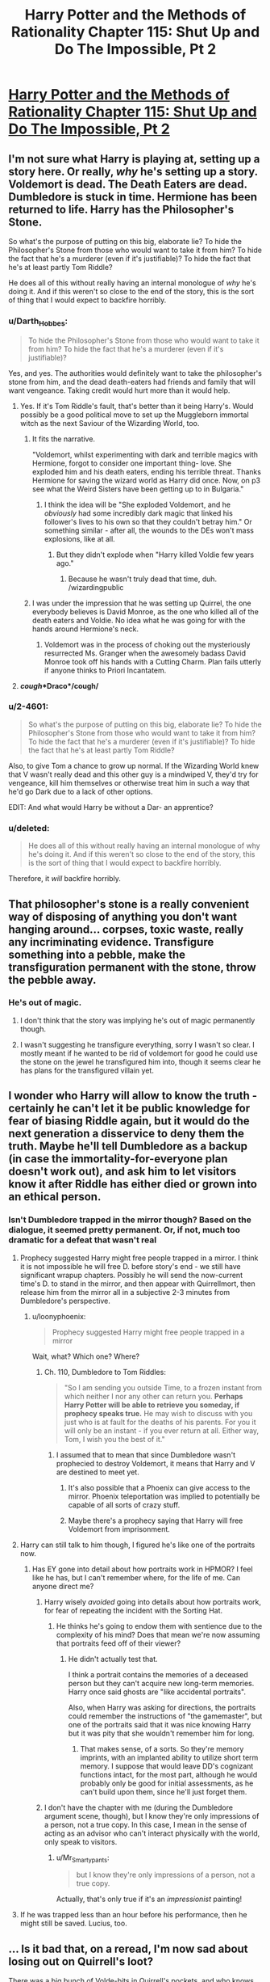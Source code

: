 #+TITLE: Harry Potter and the Methods of Rationality Chapter 115: Shut Up and Do The Impossible, Pt 2

* [[https://www.fanfiction.net/s/5782108/115/Harry-Potter-and-the-Methods-of-Rationality][Harry Potter and the Methods of Rationality Chapter 115: Shut Up and Do The Impossible, Pt 2]]
:PROPERTIES:
:Author: Nepene
:Score: 43
:DateUnix: 1425409630.0
:DateShort: 2015-Mar-03
:END:

** I'm not sure what Harry is playing at, setting up a story here. Or really, /why/ he's setting up a story. Voldemort is dead. The Death Eaters are dead. Dumbledore is stuck in time. Hermione has been returned to life. Harry has the Philosopher's Stone.

So what's the purpose of putting on this big, elaborate lie? To hide the Philosopher's Stone from those who would want to take it from him? To hide the fact that he's a murderer (even if it's justifiable)? To hide the fact that he's at least partly Tom Riddle?

He does all of this without really having an internal monologue of /why/ he's doing it. And if this weren't so close to the end of the story, this is the sort of thing that I would expect to backfire horribly.
:PROPERTIES:
:Author: alexanderwales
:Score: 17
:DateUnix: 1425411559.0
:DateShort: 2015-Mar-03
:END:

*** u/Darth_Hobbes:
#+begin_quote
  To hide the Philosopher's Stone from those who would want to take it from him? To hide the fact that he's a murderer (even if it's justifiable)?
#+end_quote

Yes, and yes. The authorities would definitely want to take the philosopher's stone from him, and the dead death-eaters had friends and family that will want vengeance. Taking credit would hurt more than it would help.
:PROPERTIES:
:Author: Darth_Hobbes
:Score: 25
:DateUnix: 1425412713.0
:DateShort: 2015-Mar-03
:END:

**** Yes. If it's Tom Riddle's fault, that's better than it being Harry's. Would possibly be a good political move to set up the Muggleborn immortal witch as the next Saviour of the Wizarding World, too.
:PROPERTIES:
:Author: Escapement
:Score: 10
:DateUnix: 1425413786.0
:DateShort: 2015-Mar-03
:END:

***** It fits the narrative.

"Voldemort, whilst experimenting with dark and terrible magics with Hermione, forgot to consider one important thing- love. She exploded him and his death eaters, ending his terrible threat. Thanks Hermione for saving the wizard world as Harry did once. Now, on p3 see what the Weird Sisters have been getting up to in Bulgaria."
:PROPERTIES:
:Author: Nepene
:Score: 14
:DateUnix: 1425414127.0
:DateShort: 2015-Mar-03
:END:

****** I think the idea will be "She exploded Voldemort, and he /obviously/ had some incredibly dark magic that linked his follower's lives to his own so that they couldn't betray him." Or something similar - after all, the wounds to the DEs won't mass explosions, like at all.
:PROPERTIES:
:Author: Escapement
:Score: 6
:DateUnix: 1425414289.0
:DateShort: 2015-Mar-03
:END:

******* But they didn't explode when "Harry killed Voldie few years ago."
:PROPERTIES:
:Author: kaukamieli
:Score: 2
:DateUnix: 1425419161.0
:DateShort: 2015-Mar-04
:END:

******** Because he wasn't truly dead that time, duh. /wizardingpublic
:PROPERTIES:
:Author: PeridexisErrant
:Score: 18
:DateUnix: 1425420557.0
:DateShort: 2015-Mar-04
:END:


***** I was under the impression that he was setting up Quirrel, the one everybody believes is David Monroe, as the one who killed all of the death eaters and Voldie. No idea what he was going for with the hands around Hermione's neck.
:PROPERTIES:
:Author: tacticaltunic
:Score: 8
:DateUnix: 1425444954.0
:DateShort: 2015-Mar-04
:END:

****** Voldemort was in the process of choking out the mysteriously resurrected Ms. Granger when the awesomely badass David Monroe took off his hands with a Cutting Charm. Plan fails utterly if anyone thinks to Priori Incantatem.
:PROPERTIES:
:Author: Iconochasm
:Score: 8
:DateUnix: 1425479916.0
:DateShort: 2015-Mar-04
:END:


**** */cough/*Draco*/cough/*
:PROPERTIES:
:Author: Jace_MacLeod
:Score: 3
:DateUnix: 1425433596.0
:DateShort: 2015-Mar-04
:END:


*** u/2-4601:
#+begin_quote
  So what's the purpose of putting on this big, elaborate lie? To hide the Philosopher's Stone from those who would want to take it from him? To hide the fact that he's a murderer (even if it's justifiable)? To hide the fact that he's at least partly Tom Riddle?
#+end_quote

Also, to give Tom a chance to grow up normal. If the Wizarding World knew that V wasn't really dead and this other guy is a mindwiped V, they'd try for vengeance, kill him themselves or otherwise treat him in such a way that he'd go Dark due to a lack of other options.

EDIT: And what would Harry be without a Dar- an apprentice?
:PROPERTIES:
:Author: 2-4601
:Score: 3
:DateUnix: 1425415171.0
:DateShort: 2015-Mar-04
:END:


*** u/deleted:
#+begin_quote
  He does all of this without really having an internal monologue of why he's doing it. And if this weren't so close to the end of the story, this is the sort of thing that I would expect to backfire horribly.
#+end_quote

Therefore, it /will/ backfire horribly.
:PROPERTIES:
:Score: 2
:DateUnix: 1425470772.0
:DateShort: 2015-Mar-04
:END:


** That philosopher's stone is a really convenient way of disposing of anything you don't want hanging around... corpses, toxic waste, really any incriminating evidence. Transfigure something into a pebble, make the transfiguration permanent with the stone, throw the pebble away.
:PROPERTIES:
:Author: TheThorgram
:Score: 12
:DateUnix: 1425423448.0
:DateShort: 2015-Mar-04
:END:

*** He's out of magic.
:PROPERTIES:
:Author: vastlyoutplayed
:Score: 1
:DateUnix: 1425489920.0
:DateShort: 2015-Mar-04
:END:

**** I don't think that the story was implying he's out of magic permanently though.
:PROPERTIES:
:Score: 1
:DateUnix: 1425495066.0
:DateShort: 2015-Mar-04
:END:


**** I wasn't suggesting he transfigure everything, sorry I wasn't so clear. I mostly meant if he wanted to be rid of voldemort for good he could use the stone on the jewel he transfigured him into, though it seems clear he has plans for the transfigured villain yet.
:PROPERTIES:
:Author: TheThorgram
:Score: 1
:DateUnix: 1425498582.0
:DateShort: 2015-Mar-04
:END:


** I wonder who Harry will allow to know the truth - certainly he can't let it be public knowledge for fear of biasing Riddle again, but it would do the next generation a disservice to deny them the truth. Maybe he'll tell Dumbledore as a backup (in case the immortality-for-everyone plan doesn't work out), and ask him to let visitors know it after Riddle has either died or grown into an ethical person.
:PROPERTIES:
:Author: 2-4601
:Score: 7
:DateUnix: 1425410912.0
:DateShort: 2015-Mar-03
:END:

*** Isn't Dumbledore trapped in the mirror though? Based on the dialogue, it seemed pretty permanent. Or, if not, much too dramatic for a defeat that wasn't real
:PROPERTIES:
:Author: Kishoto
:Score: 1
:DateUnix: 1425411596.0
:DateShort: 2015-Mar-03
:END:

**** Prophecy suggested Harry might free people trapped in a mirror. I think it is not impossible he will free D. before story's end - we still have significant wrapup chapters. Possibly he will send the now-current time's D. to stand in the mirror, and then appear with Quirrellmort, then release him from the mirror all in a subjective 2-3 minutes from Dumbledore's perspective.
:PROPERTIES:
:Author: Escapement
:Score: 8
:DateUnix: 1425413682.0
:DateShort: 2015-Mar-03
:END:

***** u/loonyphoenix:
#+begin_quote
  Prophecy suggested Harry might free people trapped in a mirror
#+end_quote

Wait, what? Which one? Where?
:PROPERTIES:
:Author: loonyphoenix
:Score: 2
:DateUnix: 1425416708.0
:DateShort: 2015-Mar-04
:END:

****** Ch. 110, Dumbledore to Tom Riddles:

#+begin_quote
  "So I am sending you outside Time, to a frozen instant from which neither I nor any other can return you. *Perhaps Harry Potter will be able to retrieve you someday, if prophecy speaks true.* He may wish to discuss with you just who is at fault for the deaths of his parents. For you it will only be an instant - if you ever return at all. Either way, Tom, I wish you the best of it."
#+end_quote
:PROPERTIES:
:Author: Escapement
:Score: 7
:DateUnix: 1425417633.0
:DateShort: 2015-Mar-04
:END:

******* I assumed that to mean that since Dumbledore wasn't prophecied to destroy Voldemort, it means that Harry and V are destined to meet yet.
:PROPERTIES:
:Author: loonyphoenix
:Score: 6
:DateUnix: 1425417879.0
:DateShort: 2015-Mar-04
:END:

******** It's also possible that a Phoenix can give access to the mirror. Phoenix teleportation was implied to potentially be capable of all sorts of crazy stuff.
:PROPERTIES:
:Author: Salaris
:Score: 1
:DateUnix: 1425449062.0
:DateShort: 2015-Mar-04
:END:


******** Maybe there's a prophecy saying that Harry will free Voldemort from imprisonment.
:PROPERTIES:
:Author: pokepotter4
:Score: 1
:DateUnix: 1425489596.0
:DateShort: 2015-Mar-04
:END:


**** Harry can still talk to him though, I figured he's like one of the portraits now.
:PROPERTIES:
:Author: 2-4601
:Score: 3
:DateUnix: 1425411748.0
:DateShort: 2015-Mar-03
:END:

***** Has EY gone into detail about how portraits work in HPMOR? I feel like he has, but I can't remember where, for the life of me. Can anyone direct me?
:PROPERTIES:
:Author: Kishoto
:Score: 1
:DateUnix: 1425418837.0
:DateShort: 2015-Mar-04
:END:

****** Harry wisely /avoided/ going into details about how portraits work, for fear of repeating the incident with the Sorting Hat.
:PROPERTIES:
:Author: sir_pirriplin
:Score: 2
:DateUnix: 1425480068.0
:DateShort: 2015-Mar-04
:END:

******* He thinks he's going to endow them with sentience due to the complexity of his mind? Does that mean we're now assuming that portraits feed off of their viewer?
:PROPERTIES:
:Author: Kishoto
:Score: 1
:DateUnix: 1425483154.0
:DateShort: 2015-Mar-04
:END:

******** He didn't actually test that.

I think a portrait contains the memories of a deceased person but they can't acquire new long-term memories. Harry once said ghosts are "like accidental portraits".

Also, when Harry was asking for directions, the portraits could remember the instructions of "the gamemaster", but one of the portraits said that it was nice knowing Harry but it was pity that she wouldn't remember him for long.
:PROPERTIES:
:Author: sir_pirriplin
:Score: 1
:DateUnix: 1425485535.0
:DateShort: 2015-Mar-04
:END:

********* That makes sense, of a sorts. So they're memory imprints, with an implanted ability to utilize short term memory. I suppose that would leave DD's cognizant functions intact, for the most part, although he would probably only be good for initial assessments, as he can't build upon them, since he'll just forget them.
:PROPERTIES:
:Author: Kishoto
:Score: 2
:DateUnix: 1425491130.0
:DateShort: 2015-Mar-04
:END:


****** I don't have the chapter with me (during the Dumbledore argument scene, though), but I know they're only impressions of a person, not a true copy. In this case, I mean in the sense of acting as an advisor who can't interact physically with the world, only speak to visitors.
:PROPERTIES:
:Author: 2-4601
:Score: 1
:DateUnix: 1425419171.0
:DateShort: 2015-Mar-04
:END:

******* u/Mr_Smartypants:
#+begin_quote
  but I know they're only impressions of a person, not a true copy.
#+end_quote

Actually, that's only true if it's an /impressionist/ painting!
:PROPERTIES:
:Author: Mr_Smartypants
:Score: 3
:DateUnix: 1425468653.0
:DateShort: 2015-Mar-04
:END:


**** If he was trapped less than an hour before his performance, then he might still be saved. Lucius, too.
:PROPERTIES:
:Author: Transfuturist
:Score: 1
:DateUnix: 1425442838.0
:DateShort: 2015-Mar-04
:END:


** ... Is it bad that, on a reread, I'm now sad about losing out on Quirrell's loot?

There was a big bunch of Volde-bits in Quirrell's pockets, and who knows how useful or rare they may be.
:PROPERTIES:
:Author: linkhyrule5
:Score: 8
:DateUnix: 1425419067.0
:DateShort: 2015-Mar-04
:END:

*** And besides, figuring out what's cursed and what's not would be /fun/.
:PROPERTIES:
:Author: Rhamni
:Score: 9
:DateUnix: 1425419899.0
:DateShort: 2015-Mar-04
:END:

**** I think you mean !!Fun!!, as in [[/r/DwarfFortress]]
:PROPERTIES:
:Author: PeridexisErrant
:Score: 9
:DateUnix: 1425420656.0
:DateShort: 2015-Mar-04
:END:

***** Welp I've been triggered.

I've been able to keep away from the Matrix code for awhile but its back down the +rabbit+dwarf hole I go. Strike the earth!
:PROPERTIES:
:Author: Esparno
:Score: 4
:DateUnix: 1425439943.0
:DateShort: 2015-Mar-04
:END:


*** Someone still needs to go back and loot the Elder Wand.
:PROPERTIES:
:Author: Salaris
:Score: 4
:DateUnix: 1425448950.0
:DateShort: 2015-Mar-04
:END:

**** Also, the line of Merlin, which is currently sat there too!
:PROPERTIES:
:Author: sephlington
:Score: 3
:DateUnix: 1425485740.0
:DateShort: 2015-Mar-04
:END:

***** Good call.
:PROPERTIES:
:Author: Salaris
:Score: 2
:DateUnix: 1425504864.0
:DateShort: 2015-Mar-05
:END:


** If you have immortal unkillable superpowerful evil wizard I'm not sure making him insane is the best solution.
:PROPERTIES:
:Author: ajuc
:Score: 5
:DateUnix: 1425419242.0
:DateShort: 2015-Mar-04
:END:

*** I'm pretty sure they mean 'insane' in the sense of 'no conscious mind, catatonic, no control of bowels' and not in the sense of 'utterly and completely irrational and hallucinatory'.
:PROPERTIES:
:Author: JackStargazer
:Score: 14
:DateUnix: 1425422331.0
:DateShort: 2015-Mar-04
:END:


** I know it wouldn't fit the narrative, but I was hoping for a certain kind of outcome. When the chair was created I was seriously hoping for a moment when Harry would hide Quirrel, sit in it and call people to him. Voldemort is apparently dead, the death eaters are dead, Hermione is alive. His most potent enemies are destroyed and his friend has been resurrected

By this axe I rule. Kiss the ring of the new dark lord, which ironically would be the old dark lord. Bluff your way into supremacy.
:PROPERTIES:
:Author: theonehandedwriter
:Score: 6
:DateUnix: 1425425444.0
:DateShort: 2015-Mar-04
:END:


** What I want to know is why he had to go back an hour in time.

He's already doctored the crime scene, and set off the explosion to get everyone's attention. Why go back?
:PROPERTIES:
:Author: Mr_Smartypants
:Score: 2
:DateUnix: 1425468726.0
:DateShort: 2015-Mar-04
:END:

*** My best guess is that he went back to warn Dumbledore that he was going to lose in the mirror, and keep him from investing his entire being into the defense. Dumbledore's loss in the mirror wasn't clearly obvious. It could have been faked.
:PROPERTIES:
:Author: Farmerbob1
:Score: 5
:DateUnix: 1425468920.0
:DateShort: 2015-Mar-04
:END:


*** He implied he would be out of magic for an hour. Presumably he needed more time to do magic.
:PROPERTIES:
:Author: Nepene
:Score: 3
:DateUnix: 1425468789.0
:DateShort: 2015-Mar-04
:END:

**** Possibly, but EY did say this in the [[/r/hpmor]] thread:

#+begin_quote
  I think the one that impressed me most was precommitting to cause an antimatter explosion unless Time-Turned help appeared - since the explosion would be visible from the Quidditch stands, and thus that would make the simplest timeline no longer be one in which Harry never reached the Time-Turner.
#+end_quote

Suggesting it's not just recharge time.
:PROPERTIES:
:Author: Mr_Smartypants
:Score: 3
:DateUnix: 1425469291.0
:DateShort: 2015-Mar-04
:END:

***** So, perhaps he's recharging and then supporting his past self somehow.
:PROPERTIES:
:Author: Nepene
:Score: 1
:DateUnix: 1425471231.0
:DateShort: 2015-Mar-04
:END:


**** Ah, out of mana.
:PROPERTIES:
:Author: Mr_Smartypants
:Score: 2
:DateUnix: 1425469131.0
:DateShort: 2015-Mar-04
:END:
